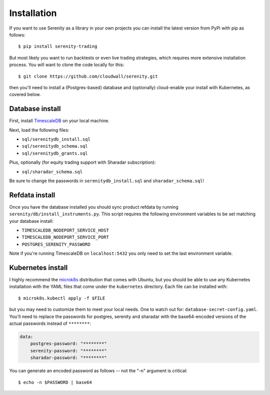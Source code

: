 Installation
============

If you want to use Serenity as a library in your own projects you can install the latest version
from PyPi with pip as follows::

    $ pip install serenity-trading

But most likely you want to run backtests or even live trading strategies, which requires more
extensive installation process. You will want to clone the code locally for this::

    $ git clone https://github.com/cloudwall/serenity.git

then you'll need to install a (Postgres-based) database and (optionally) cloud-enable your
install with Kubernetes, as covered below.

Database install
----------------

First, install `TimescaleDB <http://timescale.com/>`_ on your local machine.

Next, load the following files:

* ``sql/serenitydb_install.sql``
* ``sql/serenitydb_schema.sql``
* ``sql/serenitydb_grants.sql``

Plus, optionally (for equity trading support with Sharadar subscription):

* ``sql/sharadar_schema.sql``

Be sure to change the passwords in ``serenitydb_install.sql`` and ``sharadar_schema.sql``!

Refdata install
---------------

Once you have the database installed you should sync product refdata by running
``serenity/db/install_instruments.py``. This script requires the following environment
variables to be set matching your database install:

* ``TIMESCALEDB_NODEPORT_SERVICE_HOST``
* ``TIMESCALEDB_NODEPORT_SERVICE_PORT``
* ``POSTGRES_SERENITY_PASSWORD``

Note if you're running TimescaleDB on ``localhost:5432`` you only need to set the last environment variable.

Kubernetes install
------------------

I highly recommend the `microk8s <https://ubuntu.com/tutorials/install-a-local-kubernetes-with-microk8s#1-overview>`_
distribution that comes with Ubuntu, but you should be able to use any Kubernetes installation
with the YAML files that come under the ``kubernetes`` directory. Each file can be installed with::

    $ microk8s.kubectl apply -f $FILE

but you may need to customize them to meet your local needs. One to watch out for:
``database-secret-config.yaml``. You'll need to replace the passwords for postgres,
serenity and sharadar with the base64-encoded versions of the actual passwords
instead of ``********``:

.. code-block:: yaml

    data:
        postgres-password: "********"
        serenity-password: "********"
        sharadar-password: "********"

You can generate an encoded password as follows -- not the "-n" argument is critical::

    $ echo -n $PASSWORD | base64
